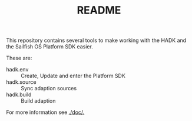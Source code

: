 #+TITLE: README

This repository contains several tools to make working
with the HADK and the Sailfish OS Platform SDK easier.



These are:
+ hadk.env :: Create, Update and enter the Platform SDK
+ hadk.source :: Sync adaption sources
+ hadk.build :: Build adaption

For more information see [[./doc/.]]
